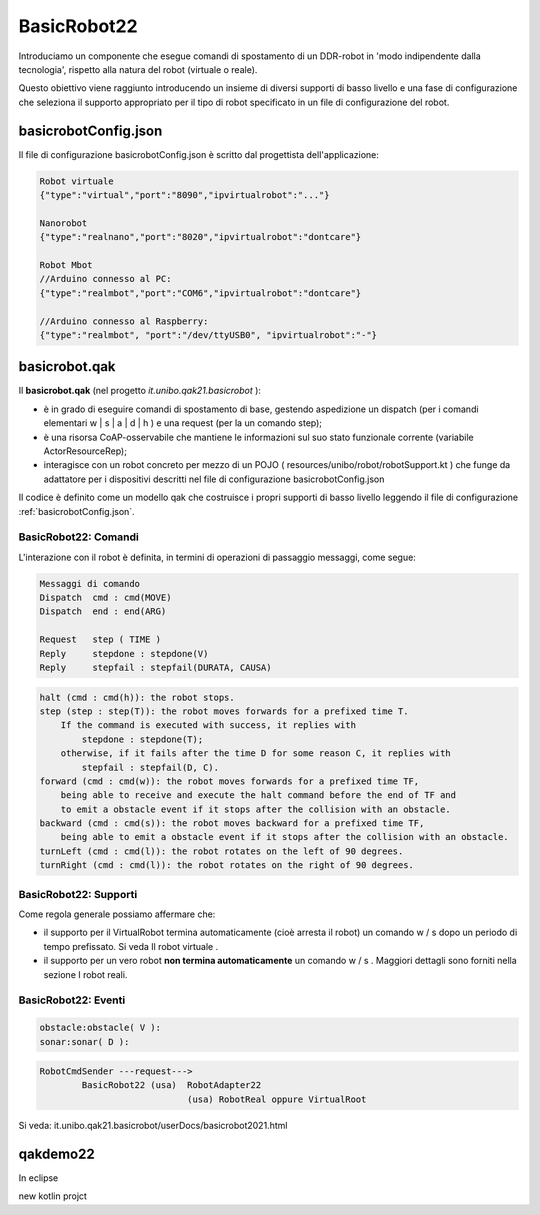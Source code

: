 .. role:: red 
.. role:: blue 
.. role:: remark
.. role:: worktodo

    
==================================================
BasicRobot22
==================================================


Introduciamo un componente che esegue comandi di spostamento di un DDR-robot in 'modo indipendente dalla tecnologia', 
rispetto alla natura del robot (virtuale o reale).

Questo obiettivo viene raggiunto introducendo un insieme di diversi supporti di basso livello e una fase di configurazione 
che seleziona il supporto appropriato per il tipo di robot specificato in un file di configurazione del robot.

.. image::  ./_static/img/Robot22/basicrobotComponent.PNG 
  :align: center 
  :width: 95%


--------------------------------------------------
basicrobotConfig.json
--------------------------------------------------
Il file di configurazione basicrobotConfig.json è scritto dal progettista dell'applicazione:

.. code::

    Robot virtuale
    {"type":"virtual","port":"8090","ipvirtualrobot":"..."}

    Nanorobot
    {"type":"realnano","port":"8020","ipvirtualrobot":"dontcare"}

    Robot Mbot
    //Arduino connesso al PC:
    {"type":"realmbot","port":"COM6","ipvirtualrobot":"dontcare"}	

    //Arduino connesso al Raspberry:
    {"type":"realmbot", "port":"/dev/ttyUSB0", "ipvirtualrobot":"-"}


--------------------------------------------------
basicrobot.qak
--------------------------------------------------

Il **basicrobot.qak** (nel progetto *it.unibo.qak21.basicrobot* ):

- è in grado di eseguire comandi di spostamento di base, gestendo aspedizione un dispatch 
  (per i comandi elementari :blue:`w | s | a | d | h` ) e una request (per la un comando :blue:`step`);

- è una risorsa CoAP-osservabile  che mantiene le informazioni sul suo stato funzionale corrente 
  (variabile ActorResourceRep);

- interagisce con un robot concreto per mezzo di un POJO  ( resources/unibo/robot/robotSupport.kt ) 
  che funge da adattatore per i dispositivi descritti nel file di configurazione :blue:`basicrobotConfig.json` 


Il codice è definito come un modello qak che costruisce i propri supporti di basso livello leggendo il file 
di configurazione :ref:`basicrobotConfig.json`.

+++++++++++++++++++++++++++++++++
BasicRobot22: Comandi
+++++++++++++++++++++++++++++++++

L'interazione con il robot è definita, in termini di operazioni di passaggio messaggi, come segue:

.. code::
    
    Messaggi di comando
    Dispatch  cmd : cmd(MOVE)     
    Dispatch  end : end(ARG)  
    
    Request   step ( TIME )	
    Reply     stepdone : stepdone(V)  
    Reply     stepfail : stepfail(DURATA, CAUSA)


.. code::

    halt (cmd : cmd(h)): the robot stops.
    step (step : step(T)): the robot moves forwards for a prefixed time T. 
        If the command is executed with success, it replies with 
            stepdone : stepdone(T); 
        otherwise, if it fails after the time D for some reason C, it replies with 
            stepfail : stepfail(D, C).
    forward (cmd : cmd(w)): the robot moves forwards for a prefixed time TF, 
        being able to receive and execute the halt command before the end of TF and 
        to emit a obstacle event if it stops after the collision with an obstacle.
    backward (cmd : cmd(s)): the robot moves backward for a prefixed time TF, 
        being able to emit a obstacle event if it stops after the collision with an obstacle.
    turnLeft (cmd : cmd(l)): the robot rotates on the left of 90 degrees.
    turnRight (cmd : cmd(l)): the robot rotates on the right of 90 degrees.

+++++++++++++++++++++++++++++++++
BasicRobot22: Supporti
+++++++++++++++++++++++++++++++++

Come regola generale possiamo affermare che:

- il supporto per il VirtualRobot termina automaticamente (cioè arresta il robot) un comando w / s   
  dopo un periodo di tempo prefissato. Si veda Il robot virtuale .
- il supporto per un vero robot **non termina automaticamente** un comando w / s . 
  Maggiori dettagli sono forniti nella sezione I  robot reali.

.. image::  ./_static/img/Robot22/basicrobotproject.PNG 
  :align: center 
  :width: 65%


 

+++++++++++++++++++++++++++++++++
BasicRobot22: Eventi
+++++++++++++++++++++++++++++++++

.. code::

    obstacle:obstacle( V ):  
    sonar:sonar( D ):  



.. image::  ./_static/img/Robot22/BasicRobot22.PNG 
  :align: center 
  :width: 95%


.. code::
    
    RobotCmdSender ---request---> 
            BasicRobot22 (usa)  RobotAdapter22
                                (usa) RobotReal oppure VirtualRoot
                                                            
Si veda: 
it.unibo.qak21.basicrobot/userDocs/basicrobot2021.html

 
--------------------------------------
qakdemo22
--------------------------------------

In eclipse

.. code::
new kotlin projct 